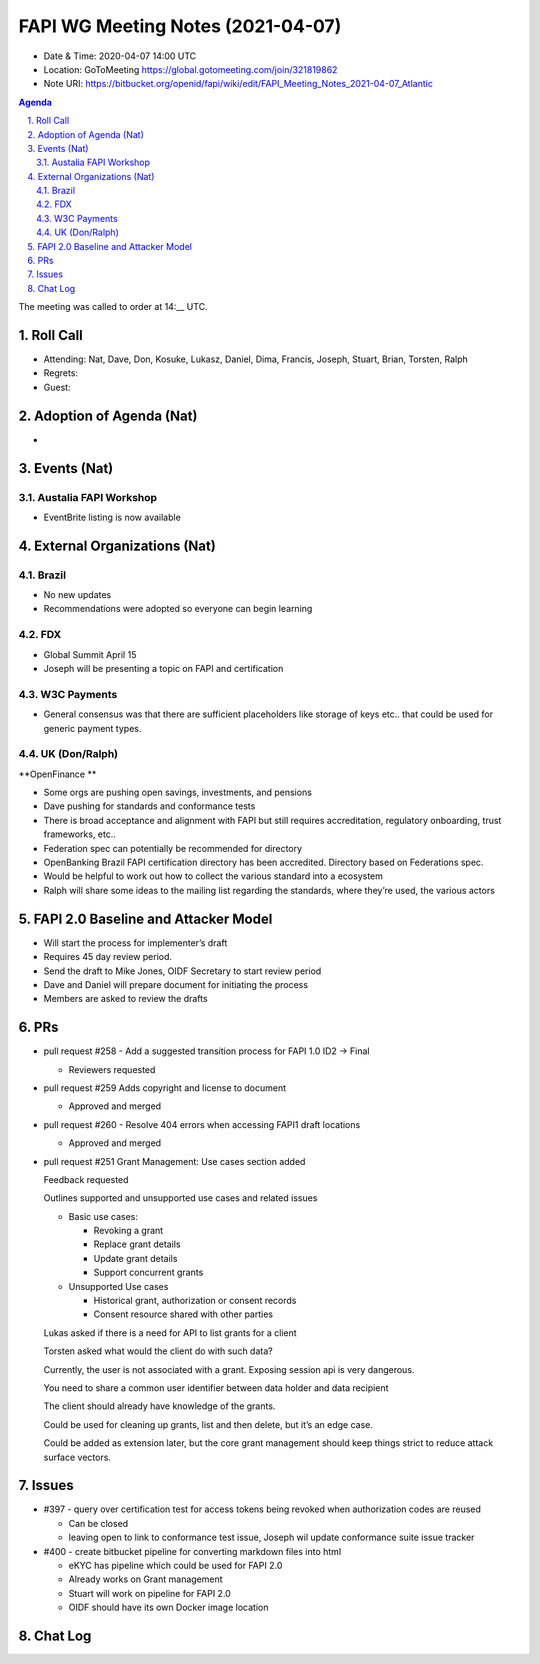 ============================================
FAPI WG Meeting Notes (2021-04-07) 
============================================
* Date & Time: 2020-04-07 14:00 UTC
* Location: GoToMeeting https://global.gotomeeting.com/join/321819862
* Note URI: https://bitbucket.org/openid/fapi/wiki/edit/FAPI_Meeting_Notes_2021-04-07_Atlantic

.. sectnum:: 
   :suffix: .

.. contents:: Agenda

The meeting was called to order at 14:__ UTC. 

Roll Call 
===========
* Attending: Nat, Dave, Don, Kosuke, Lukasz, Daniel, Dima, Francis, Joseph, Stuart, Brian, Torsten, Ralph
* Regrets: 
* Guest: 

Adoption of Agenda (Nat)
===========================
* 




Events (Nat)
======================

Austalia FAPI Workshop
----------------------------------
* EventBrite listing is now available 


External Organizations (Nat)
================================


Brazil
-------
* No new updates
* Recommendations were adopted so everyone can begin learning


FDX
-----
* Global Summit April 15
* Joseph will be presenting a topic on FAPI and certification

W3C Payments
-------------
* General consensus was that there are sufficient placeholders like storage of keys etc.. that could be used for generic payment types.



UK (Don/Ralph)
-----------------
**OpenFinance **

* Some orgs are pushing open savings, investments, and pensions
* Dave pushing for standards and conformance tests
* There is broad acceptance and alignment with FAPI but still requires accreditation, regulatory onboarding, trust frameworks, etc..

* Federation spec can potentially be recommended for directory
* OpenBanking Brazil FAPI certification directory has been accredited. Directory based on Federations spec.
* Would be helpful to work out how to collect the various standard into a ecosystem
* Ralph will share some ideas to the mailing list regarding the standards, where they’re used, the various actors


FAPI 2.0 Baseline and Attacker Model
====================================
* Will start the process for implementer’s draft 
* Requires 45 day review period. 
* Send the draft to Mike Jones, OIDF Secretary to start review period
* Dave and Daniel will prepare document for initiating the process
* Members are asked to review the drafts


PRs
===================

* pull request #258 - Add a suggested transition process for FAPI 1.0 ID2 -> Final

  * Reviewers requested


* pull request #259 Adds copyright and license to  document
  
  * Approved and merged



* pull request #260 - Resolve 404 errors when accessing FAPI1 draft locations

  * Approved and merged



* pull request #251 Grant Management: Use cases section added

  Feedback requested

  Outlines supported and unsupported use cases and related issues

  * Basic use cases:

    * Revoking a grant
    * Replace grant details
    * Update grant details
    * Support concurrent grants

  * Unsupported Use cases

    * Historical grant, authorization or consent records
    * Consent resource shared with other parties


  Lukas asked if there is a need for API to list grants for a client

  Torsten asked what would the client do with such data?

  Currently, the user is not associated with a grant. Exposing session api is very dangerous.

  You need to share a common user identifier between data holder and data recipient

  The client should already have knowledge of the grants.

  Could be used for cleaning up grants, list and then delete, but it’s an edge case.

  Could be added as extension later, but the core grant management should keep things strict to reduce attack surface vectors.


Issues
==========

* #397 - query over certification test for access tokens being revoked when authorization codes are reused

  * Can be closed
  * leaving open to link to conformance test issue, Joseph wil update conformance suite issue tracker

* #400 - create bitbucket pipeline for converting markdown files into html

  * eKYC has pipeline which could be used for FAPI 2.0
  * Already works on Grant management
  * Stuart will work on pipeline for FAPI 2.0
  * OIDF should have its own Docker image location


Chat Log
============